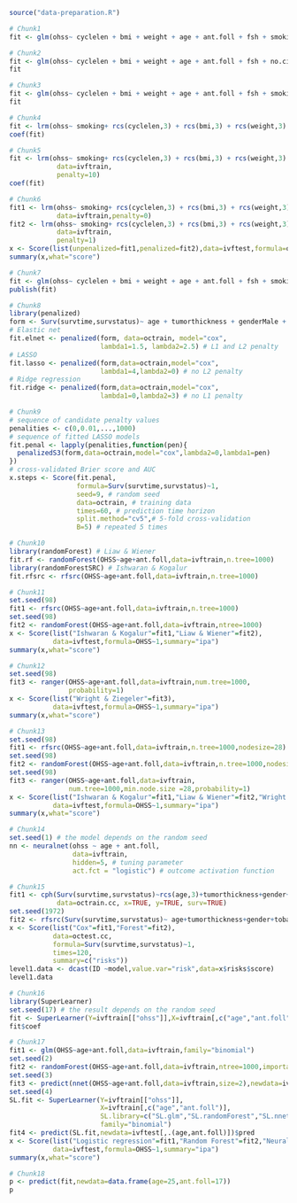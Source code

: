 
#+BEGIN_SRC R :results output raw  :exports code  :session *R* :cache yes
source("data-preparation.R")
#+END_SRC

# Chunk: 1-------
#+BEGIN_SRC R :exports both :results output   :session *R* :cache yes 
# Chunk1
fit <- glm(ohss~ cyclelen + bmi + weight + age + ant.foll + fsh + smoking + no.cig.d + ovolume,data=ivftrain,family="binomial")
#+END_SRC

# Chunk: 2-------
#+BEGIN_SRC R :exports both :results output   :session *R* :cache yes 
# Chunk2
fit <- glm(ohss~ cyclelen + bmi + weight + age + ant.foll + fsh + no.cig.d + ovolume,data=ivftrain,family="binomial")
fit
#+END_SRC

# Chunk: 3-------
#+BEGIN_SRC R :exports both :results output   :session *R* :cache yes 
# Chunk3
fit <- glm(ohss~ cyclelen + bmi + weight + age + ant.foll + fsh + smoking + ovolume,data=ivftrain,family="binomial")
fit
#+END_SRC

# Chunk: 4-------
#+BEGIN_SRC R :exports both :results output   :session *R* :cache yes 
# Chunk4
fit <- lrm(ohss~ smoking+ rcs(cyclelen,3) + rcs(bmi,3) + rcs(weight,3) + rcs(age,3) + rcs(ant.foll,3) + rcs(fsh,3) + rcs(ovolume,3),data=ivftrain)
coef(fit)
#+END_SRC

# Chunk: 5-------
#+BEGIN_SRC R :exports both :results output   :session *R* :cache yes 
# Chunk5
fit <- lrm(ohss~ smoking+ rcs(cyclelen,3) + rcs(bmi,3) + rcs(weight,3) + rcs(age,3) + rcs(ant.foll,3) + rcs(fsh,3) + rcs(ovolume,3),
            data=ivftrain,
            penalty=10)
coef(fit)
#+END_SRC

# Chunk: 6-------
#+BEGIN_SRC R :exports both :results output   :session *R* :cache yes 
# Chunk6
fit1 <- lrm(ohss~ smoking+ rcs(cyclelen,3) + rcs(bmi,3) + rcs(weight,3) + rcs(age,3) + rcs(ant.foll,3) + rcs(fsh,3) + rcs(ovolume,3),
            data=ivftrain,penalty=0)
fit2 <- lrm(ohss~ smoking+ rcs(cyclelen,3) + rcs(bmi,3) + rcs(weight,3) + rcs(age,3) + rcs(ant.foll,3) + rcs(fsh,3) + rcs(ovolume,3),
            data=ivftrain,
            penalty=1)
x <- Score(list(unpenalized=fit1,penalized=fit2),data=ivftest,formula=ohss~1)
summary(x,what="score")
#+END_SRC

# Chunk: 7-------
#+BEGIN_SRC R :exports both :results output   :session *R* :cache yes 
# Chunk7
fit <- glm(ohss~ cyclelen + bmi + weight + age + ant.foll + fsh + smoking + ovolume,data=ivftrain,family="binomial")
publish(fit)
#+END_SRC

# Chunk: 8-------
#+BEGIN_SRC R  :results output raw  :exports code  :session *R* :cache yes  
# Chunk8
library(penalized)
form <- Surv(survtime,survstatus)~ age + tumorthickness + genderMale + tobaccoNever + deep.invasionYes + siteFloor.of.Mouth + siteHard.Palate + siteLower.Gum + siteRetromolar.Trigone + siteTongue + siteUpper.Gum + raceNonCauc + x.posnodes + tumormaxdimension + vascular.invasionYes
# Elastic net
fit.elnet <- penalized(form, data=octrain, model="cox",
                       lambda1=1.5, lambda2=2.5) # L1 and L2 penalty 
# LASSO
fit.lasso <- penalized(form,data=octrain,model="cox",
                       lambda1=4,lambda2=0) # no L2 penalty 
# Ridge regression
fit.ridge <- penalized(form,data=octrain,model="cox",
                       lambda1=0,lambda2=3) # no L1 penalty 
#+END_SRC

# Chunk: 9-------
#+BEGIN_SRC R  :results output raw  :exports code  :session *R* :cache yes  
# Chunk9
# sequence of candidate penalty values 
penalities <- c(0,0.01,...,1000)
# sequence of fitted LASSO models
fit.penal <- lapply(penalities,function(pen){
  penalizedS3(form,data=octrain,model="cox",lambda2=0,lambda1=pen)
})
# cross-validated Brier score and AUC
x.steps <- Score(fit.penal, 
                 formula=Surv(survtime,survstatus)~1,
                 seed=9, # random seed
                 data=octrain, # training data
                 times=60, # prediction time horizon
                 split.method="cv5",# 5-fold cross-validation
                 B=5) # repeated 5 times
#+END_SRC

# Chunk: 10-------
#+BEGIN_SRC R  :results output raw  :exports code  :session *R* :cache yes  
# Chunk10
library(randomForest) # Liaw & Wiener
fit.rf <- randomForest(OHSS~age+ant.foll,data=ivftrain,n.tree=1000)
library(randomForestSRC) # Ishwaran & Kogalur
fit.rfsrc <- rfsrc(OHSS~age+ant.foll,data=ivftrain,n.tree=1000)
#+END_SRC

# Chunk: 11-------
#+BEGIN_SRC R  :results output raw drawer  :exports code  :session *R* :cache yes  
# Chunk11
set.seed(98)
fit1 <- rfsrc(OHSS~age+ant.foll,data=ivftrain,n.tree=1000)
set.seed(98)
fit2 <- randomForest(OHSS~age+ant.foll,data=ivftrain,ntree=1000)
x <- Score(list("Ishwaran & Kogalur"=fit1,"Liaw & Wiener"=fit2),
           data=ivftest,formula=OHSS~1,summary="ipa")
summary(x,what="score")
#+END_SRC

# Chunk: 12-------
#+BEGIN_SRC R  :results output raw drawer  :exports code  :session *R* :cache yes  
# Chunk12
set.seed(98)
fit3 <- ranger(OHSS~age+ant.foll,data=ivftrain,num.tree=1000,
               probability=1)
x <- Score(list("Wright & Ziegeler"=fit3),
           data=ivftest,formula=OHSS~1,summary="ipa")
summary(x,what="score")
#+END_SRC

# Chunk: 13-------
#+BEGIN_SRC R  :results output raw drawer  :exports code  :session *R* :cache yes  
# Chunk13
set.seed(98)
fit1 <- rfsrc(OHSS~age+ant.foll,data=ivftrain,n.tree=1000,nodesize=28)
set.seed(98)
fit2 <- randomForest(OHSS~age+ant.foll,data=ivftrain,n.tree=1000,nodesize=28)
set.seed(98)
fit3 <- ranger(OHSS~age+ant.foll,data=ivftrain,
               num.tree=1000,min.node.size =28,probability=1)
x <- Score(list("Ishwaran & Kogalur"=fit1,"Liaw & Wiener"=fit2,"Wright & Ziegeler"=fit3),
           data=ivftest,formula=OHSS~1,summary="ipa")
summary(x,what="score")
#+END_SRC

# Chunk: 14-------
#+BEGIN_SRC R  :results output raw  :exports code  :session *R* :cache yes  
# Chunk14
set.seed(1) # the model depends on the random seed
nn <- neuralnet(ohss ~ age + ant.foll,
                data=ivftrain,
                hidden=5, # tuning parameter 
                act.fct = "logistic") # outcome activation function
#+END_SRC

# Chunk: 15-------
#+BEGIN_SRC R  :results output :exports both  :session *R* :cache yes  
# Chunk15
fit1 <- cph(Surv(survtime,survstatus)~rcs(age,3)+tumorthickness+gender+tobacco+deep.invasion+site+race+x.posnodes+tumormaxdimension+vascular.invasion,
            data=octrain.cc, x=TRUE, y=TRUE, surv=TRUE)
set.seed(1972)
fit2 <- rfsrc(Surv(survtime,survstatus)~ age+tumorthickness+gender+tobacco+deep.invasion+site+race+x.posnodes+tumormaxdimension+vascular.invasion,data=octrain.cc)
x <- Score(list("Cox"=fit1,"Forest"=fit2),
           data=octest.cc,
           formula=Surv(survtime,survstatus)~1,
           times=120,
           summary=c("risks"))
level1.data <- dcast(ID ~model,value.var="risk",data=x$risks$score)
level1.data
#+END_SRC

# Chunk: 16-------
#+BEGIN_SRC R  :results output raw  :exports code  :session *R* :cache yes  
# Chunk16
library(SuperLearner)
set.seed(17) # the result depends on the random seed
fit <- SuperLearner(Y=ivftrain[["ohss"]],X=ivftrain[,c("age","ant.foll")],SL.library=c("SL.glm","SL.randomForest","SL.nnet"),family="binomial")
fit$coef
#+END_SRC

# Chunk: 17-------
#+BEGIN_SRC R  :results output raw drawer  :exports code  :session *R* :cache yes  
# Chunk17
fit1 <- glm(OHSS~age+ant.foll,data=ivftrain,family="binomial")
set.seed(2)
fit2 <- randomForest(OHSS~age+ant.foll,data=ivftrain,ntree=1000,importance=0)
set.seed(3)
fit3 <- predict(nnet(OHSS~age+ant.foll,data=ivftrain,size=2),newdata=ivftest)
set.seed(4)
SL.fit <- SuperLearner(Y=ivftrain[["ohss"]],
                       X=ivftrain[,c("age","ant.foll")],
                       SL.library=c("SL.glm","SL.randomForest","SL.nnet"),
                       family="binomial")
fit4 <- predict(SL.fit,newdata=ivftest[,.(age,ant.foll)])$pred
x <- Score(list("Logistic regression"=fit1,"Random Forest"=fit2,"Neural net"=fit3,"super learner"=fit4),
           data=ivftest,formula=OHSS~1,summary="ipa")
summary(x,what="score")
#+END_SRC

# Chunk: 18-------
#+BEGIN_SRC R  :results output raw  :exports code  :session *R* :cache yes  
# Chunk18
p <- predict(fit,newdata=data.frame(age=25,ant.foll=17))
p
#+END_SRC


